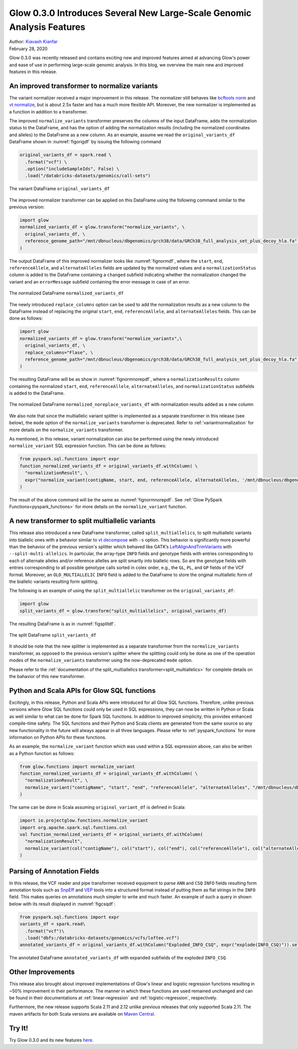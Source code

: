 =======================================================================
Glow 0.3.0 Introduces Several New Large-Scale Genomic Analysis Features
=======================================================================

| Author: `Kiavash Kianfar <https://github.com/kianfar77>`_
| February 28, 2020

Glow 0.3.0 was recently released and contains exciting new and improved features aimed at advancing Glow's power and ease of use in performing large-scale genomic analysis. In this blog, we overview the main new and improved features in this release.


An improved transformer to normalize variants
~~~~~~~~~~~~~~~~~~~~~~~~~~~~~~~~~~~~~~~~~~~~~
The variant normalizer received a major improvement in this release. The normalizer still behaves like `bcftools norm <https://www.htslib.org/doc/bcftools.html#norm>`_ and `vt normalize <https://genome.sph.umich.edu/wiki/Vt#Normalization>`_, but is about 2.5x faster and has a much more flexible API. Moreover, the new normalizer is implemented as a function in addition to a transformer.

The improved ``normalize_variants`` transformer preserves the columns of the input DataFrame, adds the normalization status to the DataFrame, and has the option of adding the normalization results (including the normalized coordinates and alleles) to the DataFrame as a new column. As an example, assume we read the ``original_variants_df`` DataFrame shown in :numref:`figorigdf` by issuing the following command

.. code-block::

  original_variants_df = spark.read \
    .format("vcf") \
    .option("includeSampleIds", False) \
    .load("/databricks-datasets/genomics/call-sets")


.. figure:: figorigdf.png
   :align: center
   :width: 800
   :name: figorigdf

   The variant DataFrame ``original_variants_df``

The improved normalizer transformer can be applied on this DataFrame using the following command similar to the previous version:


.. code-block::

  import glow
  normalized_variants_df = glow.transform("normalize_variants", \
    original_variants_df, \
    reference_genome_path="/mnt/dbnucleus/dbgenomics/grch38/data/GRCh38_full_analysis_set_plus_decoy_hla.fa" \
  )

The output DataFrame of this improved normalizer looks like :numref:`fignormdf`, where the ``start``, ``end``,  ``referenceAllele``, and ``alternateAlleles`` fields are updated by the normalized values and a ``normalizationStatus`` column is added to the DataFrame containing a ``changed`` subfield indicating whether the normalization changed the variant and an ``errorMessage`` subfield containing the error message in case of an error.


.. figure:: fignormdf.png
   :align: center
   :width: 800
   :name: fignormdf

   The normalized DataFrame ``normalized_variants_df``


The newly introduced ``replace_columns`` option can be used to add the normalization results as a new column to the DataFrame instead of replacing the original ``start``, ``end``,  ``referenceAllele``, and ``alternateAlleles`` fields. This can be done as follows:

.. code-block::

  import glow
  normalized_variants_df = glow.transform("normalize_variants",\
    original_variants_df, \
    replace_columns="Flase", \
    reference_genome_path="/mnt/dbnucleus/dbgenomics/grch38/data/GRCh38_full_analysis_set_plus_decoy_hla.fa" \
  )

The resulting DataFrame will be as show in :numref:`fignormnorepdf`, where a ``normalizationResults`` column containing the normalized ``start``, ``end``,  ``referenceAllele``, ``alternateAlleles``, and ``normalizationStatus`` subfields is added to the DataFrame.


.. figure:: fignormnorepdf.png
   :align: center
   :width: 800
   :name: fignormnorepdf

   The normalized DataFrame ``normalized_noreplace_variants_df`` with normalization results added as a new column

We also note that since the multiallelic variant splitter is implemented as a separate transformer in this release (see below), the ``mode`` option of the ``normalize_variants`` transformer is deprecated. Refer to :ref:`variantnormalization` for more details on the ``normalize_variants`` transformer.

As mentioned, in this release, variant normalization can also be performed using the newly introduced ``normalize_variant`` SQL expression function. This can be done as follows:

.. code-block::

  from pyspark.sql.functions import expr
  function_normalized_variants_df = original_variants_df.withColumn( \
    "normalizationResult", \
    expr("normalize_variant(contigName, start, end, referenceAllele, alternateAlleles, '/mnt/dbnucleus/dbgenomics/grch38/data/GRCh38_full_analysis_set_plus_decoy_hla.fa')") \
  )

The result of the above command will be the same as :numref:`fignormnorepdf`. See :ref:`Glow PySpark Functions<pyspark_functions>` for more details on the ``normalize_variant`` function.


A new transformer to split multiallelic variants
~~~~~~~~~~~~~~~~~~~~~~~~~~~~~~~~~~~~~~~~~~~~~~~~~
This release also introduced a new DataFrame transformer, called ``split_multiallelics``, to split multiallelic variants into biallelic ones with a behavior similar to `vt decompose <https://genome.sph.umich.edu/wiki/Vt#Decompose>`_ with ``-s`` option. This behavior is significantly more powerful than the behavior of the previous version's splitter which behaved like GATK’s `LeftAlignAndTrimVariants <https://gatk.broadinstitute.org/hc/en-us/articles/360037225872-LeftAlignAndTrimVariants>`_ with ``--split-multi-allelics``. In particular, the array-type ``INFO`` fields and genotype fields with entries corresponding to each of alternate alleles and/or reference allelles are split smartly into biallelic rows. So are the genotype fields with entries corresponding to all possible genotype calls sorted in colex order, e.g., the ``GL``, ``PL``, and ``GP`` fields of the VCF format. Moreover, an ``OLD_MULTIALLELIC`` ``INFO`` field is added to the DataFrame to store the original multiallelic form of the biallelic variants resulting form splitting.

The following is an example of using the ``split_multiallelic`` transformer on the ``original_variants_df``:

.. code-block::

  import glow
  split_variants_df = glow.transform("split_multiallelics", original_variants_df)

The resulting DataFrame is as in :numref:`figsplitdf`.


.. figure:: figsplitdf.png
   :align: center
   :width: 800
   :name: figsplitdf

   The split DataFrame ``split_variants_df``

It should be note that the new splitter is implemented as a separate transformer from the ``normalize_variants`` transformer, as opposed to the previous version's splitter where the splitting could only be done as one of the operation modes of the ``normalize_variants`` transformer using the now-deprecated ``mode`` option.

Please refer to the :ref:`documentation of the split_multiallelics transformer<split_multiallelics>` for complete details on the bahavior of this new transformer.


Python and Scala APIs for Glow SQL functions
~~~~~~~~~~~~~~~~~~~~~~~~~~~~~~~~~~~~~~~~~~~~
Excitingly, in this release, Python and Scala APIs were introduced for all Glow SQL functions. Therefore, unlike previous versions where Glow SQL functions could only be used in SQL expressions, they can now be written in Python or Scala as well similar to what can be done for Spark SQL functions. In addition to improved simplicity, this provides enhanced compile-time safety. The SQL functions and their Python and Scala clients are generated from the same source so any new functionality in the future will always appear in all three languages. Please refer to :ref:`pyspark_functions` for more information on Python APIs for these functions.

As an example, the ``normalize_variant`` function which was used within a SQL expression above, can also be written as a Python function as follows:

.. code-block::

  from glow.functions import normalize_variant
  function_normalized_variants_df = original_variants_df.withColumn( \
    "normalizationResult", \
    normalize_variant("contigName", "start", "end", "referenceAllele", "alternateAlleles", "/mnt/dbnucleus/dbgenomics/grch38/data/GRCh38_full_analysis_set_plus_decoy_hla.fa") \
  )

The same can be done in Scala assuming ``original_variant_df`` is defined in Scala:

.. code-block:: scala

  import io.projectglow.functions.normalize_variant
  import org.apache.spark.sql.functions.col
  val function_normalized_variants_df = original_variants_df.withColumn(
    "normalizationResult",
    normalize_variant(col("contigName"), col("start"), col("end"), col("referenceAllele"), col("alternateAlleles"), "/mnt/dbnucleus/dbgenomics/grch38/data/GRCh38_full_analysis_set_plus_decoy_hla.fa")
  )

Parsing of Annotation Fields
~~~~~~~~~~~~~~~~~~~~~~~~~~~~
In this release, the VCF reader and pipe transformer received equipment to parse ``ANN`` and ``CSQ`` ``INFO`` fields resulting form annotation tools such as `SnpEff <http://snpeff.sourceforge.net/index.html>`_ and  `VEP <https://www.ensembl.org/info/docs/tools/vep/index.html>`_ tools into a structured format instead of putting them as flat strings in the ``INFO`` field. This makes queries on annotations much simpler to write and much faster. An example of such a query in shown below with its result displayed in :numref:`figcsqdf`:

.. code-block::

  from pyspark.sql.functions import expr
  variants_df = spark.read\
    .format("vcf")\
    .load("dbfs:/databricks-datasets/genomics/vcfs/loftee.vcf")
  annotated_variants_df = original_variants_df.withColumn("Exploded_INFO_CSQ", expr("explode(INFO_CSQ)")).selectExpr("contigName", "start", "end", "referenceAllele", "alternateAlleles", "expand_struct(Exploded_INFO_CSQ)", "genotypes")


.. figure:: figcsqdf.png
   :align: center
   :width: 800
   :name: figcsqdf

   The annotated DataFrame ``annotated_variants_df`` with expanded subfields of the exploded ``INFO_CSQ``

Other Improvements
~~~~~~~~~~~~~~~~~~
This release also brought about improved implementations of Glow's linear and logistic regression functions resulting in ~50% improvement in their performance. The manner in which these functions are used remained unchanged and can be found in their documentations at :ref:`linear-regression` and :ref:`logistic-regression`, respectively.

Furthermore, the new release supports Scala 2.11 and 2.12 unlike previous releases that only supported Scala 2.11. The maven artifacts for both Scala versions are available on `Maven Central <https://search.maven.org/search?q=g:io.projectglow>`_.

Try It!
~~~~~~~
Try Glow 0.3.0 and its new features `here <https://projectglow.io/>`_.